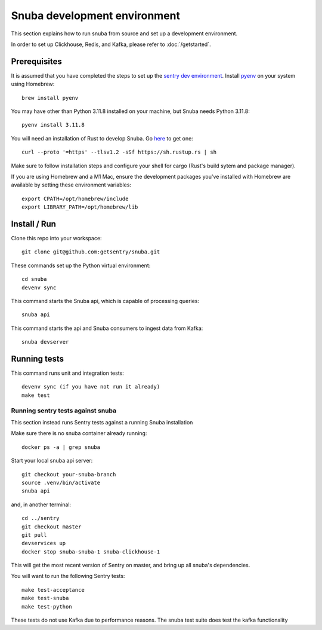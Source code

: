 =============================
Snuba development environment
=============================

This section explains how to run snuba from source and set up a development
environment.

In order to set up Clickhouse, Redis, and Kafka, please refer to :doc:`/getstarted`.

Prerequisites
-------------
It is assumed that you have completed the steps to set up the `sentry dev environment <https://develop.sentry.dev/environment/>`_.
Install `pyenv <https://github.com/pyenv/pyenv#installation>`_ on your system using Homebrew::

    brew install pyenv

You may have other than Python 3.11.8 installed on your machine, but Snuba needs Python 3.11.8::

    pyenv install 3.11.8

You will need an installation of Rust to develop Snuba. Go `here <https://rustup.rs>`_ to get one::

    curl --proto '=https' --tlsv1.2 -sSf https://sh.rustup.rs | sh

Make sure to follow installation steps and configure your shell for cargo (Rust's build sytem and package manager).

If you are using Homebrew and a M1 Mac, ensure the development packages you've installed with Homebrew are available
by setting these environment variables::

    export CPATH=/opt/homebrew/include
    export LIBRARY_PATH=/opt/homebrew/lib

Install / Run
-------------

Clone this repo into your workspace::

    git clone git@github.com:getsentry/snuba.git

These commands set up the Python virtual environment::

    cd snuba
    devenv sync

This command starts the Snuba api, which is capable of processing queries::

    snuba api

This command starts the api and Snuba consumers to ingest
data from Kafka::

    snuba devserver

Running tests
-------------

This command runs unit and integration tests::

    devenv sync (if you have not run it already)
    make test

Running sentry tests against snuba
++++++++++++++++++++++++++++++++++

This section instead runs Sentry tests against a running Snuba installation

Make sure there is no snuba container already running::

    docker ps -a | grep snuba

Start your local snuba api server::

    git checkout your-snuba-branch
    source .venv/bin/activate
    snuba api

and, in another terminal::

    cd ../sentry
    git checkout master
    git pull
    devservices up
    docker stop snuba-snuba-1 snuba-clickhouse-1

This will get the most recent version of Sentry on master, and bring up all snuba's dependencies.

You will want to run the following Sentry tests::

    make test-acceptance
    make test-snuba
    make test-python

These tests do not use Kafka due to performance reasons. The snuba test suite does test the kafka functionality
